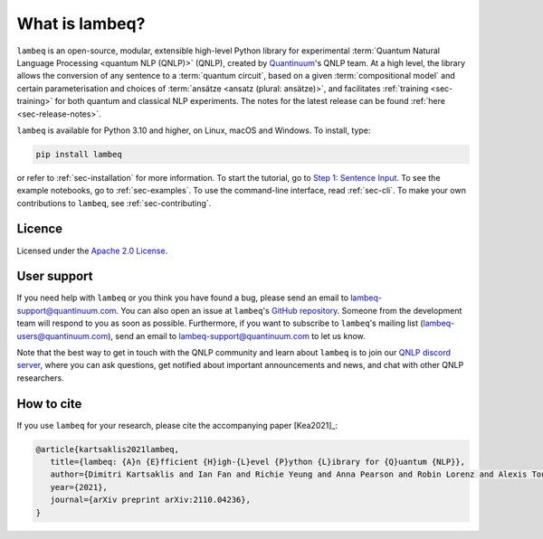 What is lambeq?
===============

``lambeq`` is an open-source, modular, extensible high-level Python library for experimental :term:`Quantum Natural Language Processing <quantum NLP (QNLP)>` (QNLP), created by `Quantinuum <https://www.quantinuum.com>`_'s QNLP team. At a high level, the library allows the conversion of any sentence to a :term:`quantum circuit`, based on a given :term:`compositional model` and certain parameterisation and choices of :term:`ansätze <ansatz (plural: ansätze)>`, and facilitates :ref:`training <sec-training>` for both quantum and classical NLP experiments. The notes for the latest release can be found :ref:`here <sec-release-notes>`.

``lambeq`` is available for Python 3.10 and higher, on Linux, macOS and Windows. To install, type:

.. code-block:: bash

   pip install lambeq

or refer to :ref:`sec-installation` for more information. To start the tutorial, go to `Step 1: Sentence Input <tutorials/sentence-input.ipynb>`_. To see the example notebooks, go to :ref:`sec-examples`. To use the command-line interface, read :ref:`sec-cli`. To make your own contributions to ``lambeq``, see :ref:`sec-contributing`.

Licence
-------

Licensed under the `Apache 2.0 License <http://www.apache.org/licenses/LICENSE-2.0>`_.

User support
------------

If you need help with ``lambeq`` or you think you have found a bug, please send an email to lambeq-support@quantinuum.com. You can also open an issue at ``lambeq``'s `GitHub repository <https://github.com/CQCL/lambeq>`_. Someone from the development team will respond to you as soon as possible. Furthermore, if you want to subscribe to ``lambeq``'s mailing list (lambeq-users@quantinuum.com), send an email to lambeq-support@quantinuum.com to let us know.

Note that the best way to get in touch with the QNLP community and learn about ``lambeq`` is to join our `QNLP discord server <https://discord.gg/TA63zghMrC>`_, where you can ask questions, get notified about important announcements and news, and chat with other QNLP researchers.

How to cite
-----------
If you use ``lambeq`` for your research, please cite the accompanying paper [Kea2021]_:

.. code-block:: bash

   @article{kartsaklis2021lambeq,
      title={lambeq: {A}n {E}fficient {H}igh-{L}evel {P}ython {L}ibrary for {Q}uantum {NLP}},
      author={Dimitri Kartsaklis and Ian Fan and Richie Yeung and Anna Pearson and Robin Lorenz and Alexis Toumi and Giovanni de Felice and Konstantinos Meichanetzidis and Stephen Clark and Bob Coecke},
      year={2021},
      journal={arXiv preprint arXiv:2110.04236},
   }
